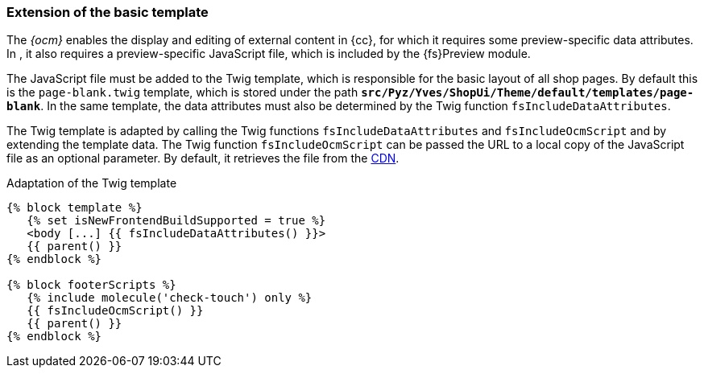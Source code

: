 [[sp_basetemp]]
=== Extension of the basic template
The _{ocm}_ enables the display and editing of external content in {cc}, for which it requires some preview-specific data attributes.
In {sp}, it also requires a preview-specific JavaScript file, which is included by the {fs}Preview module.

The JavaScript file must be added to the Twig template, which is responsible for the basic layout of all shop pages.
By default this is the `page-blank.twig` template, which is stored under the path `*src/Pyz/Yves/ShopUi/Theme/default/templates/page-blank*`.
In the same template, the data attributes must also be determined by the Twig function `fsIncludeDataAttributes`.

The Twig template is adapted by calling the Twig functions `fsIncludeDataAttributes` and `fsIncludeOcmScript` and by extending the template data.
The Twig function `fsIncludeOcmScript` can be passed the URL to a local copy of the JavaScript file as an optional parameter.
By default, it retrieves the file from the https://unpkg.com/fs-spryker-content-editing[CDN].

[source,PHP]
.Adaptation of the Twig template
----
{% block template %}
   {% set isNewFrontendBuildSupported = true %}
   <body [...] {{ fsIncludeDataAttributes() }}>
   {{ parent() }}
{% endblock %}

{% block footerScripts %}
   {% include molecule('check-touch') only %}
   {{ fsIncludeOcmScript() }}
   {{ parent() }}
{% endblock %}
----